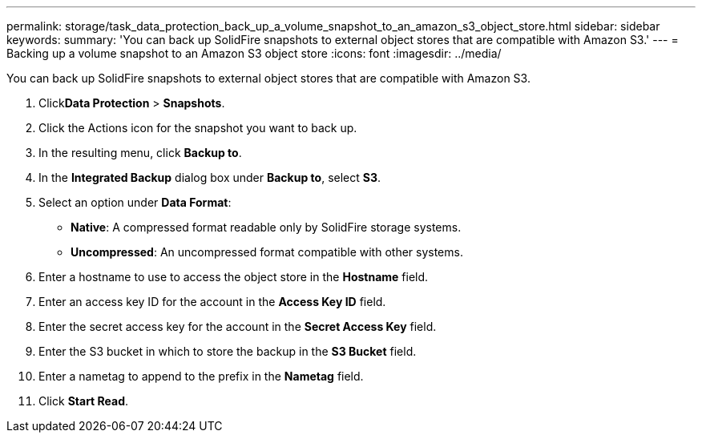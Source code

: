 ---
permalink: storage/task_data_protection_back_up_a_volume_snapshot_to_an_amazon_s3_object_store.html
sidebar: sidebar
keywords: 
summary: 'You can back up SolidFire snapshots to external object stores that are compatible with Amazon S3.'
---
= Backing up a volume snapshot to an Amazon S3 object store
:icons: font
:imagesdir: ../media/

[.lead]
You can back up SolidFire snapshots to external object stores that are compatible with Amazon S3.

. Click**Data Protection** > *Snapshots*.
. Click the Actions icon for the snapshot you want to back up.
. In the resulting menu, click *Backup to*.
. In the *Integrated Backup* dialog box under *Backup to*, select *S3*.
. Select an option under *Data Format*:
 ** *Native*: A compressed format readable only by SolidFire storage systems.
 ** *Uncompressed*: An uncompressed format compatible with other systems.
. Enter a hostname to use to access the object store in the *Hostname* field.
. Enter an access key ID for the account in the *Access Key ID* field.
. Enter the secret access key for the account in the *Secret Access Key* field.
. Enter the S3 bucket in which to store the backup in the *S3 Bucket* field.
. Enter a nametag to append to the prefix in the *Nametag* field.
. Click *Start Read*.
